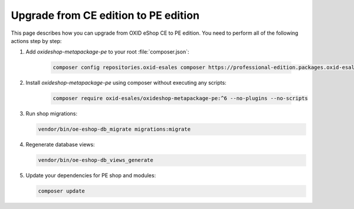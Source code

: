Upgrade from CE edition to PE edition
=====================================

This page describes how you can upgrade from OXID eShop CE to PE edition.
You need to perform all of the following actions step by step:

#. Add `oxideshop-metapackage-pe` to your root :file:`composer.json`:

    .. code:: bash

        composer config repositories.oxid-esales composer https://professional-edition.packages.oxid-esales.com

#. Install `oxideshop-metapackage-pe` using composer without executing any scripts:

    .. code:: bash

        composer require oxid-esales/oxideshop-metapackage-pe:^6 --no-plugins --no-scripts

#. Run shop migrations:

   .. code:: bash

     vendor/bin/oe-eshop-db_migrate migrations:migrate

#. Regenerate database views:

   .. code:: bash

      vendor/bin/oe-eshop-db_views_generate

#. Update your dependencies for PE shop and modules:

   .. code:: bash

      composer update